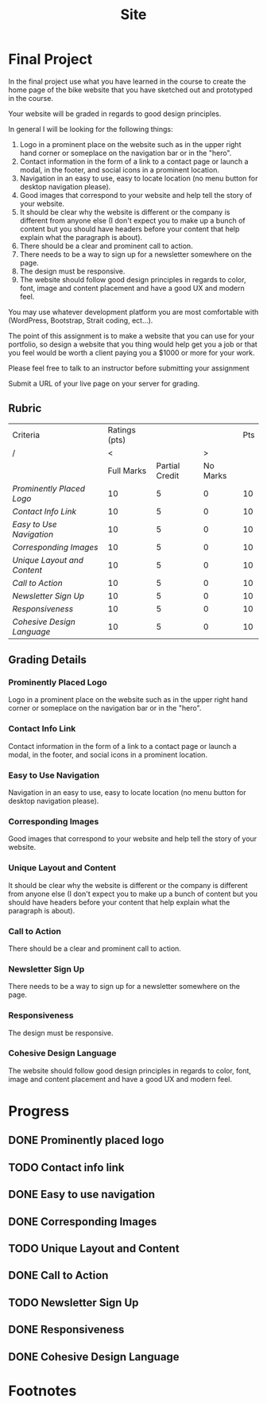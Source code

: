 #+TITLE: Site
* Final Project
:LOGBOOK:
CLOCK: [2022-03-16 Wed 16:11]
:END:
In the final project use what you have learned in the course to create the home page of the bike website that you have sketched out and prototyped in the course.

Your website will be graded in regards to good design principles.

In general I will be looking for the following things:

1. Logo in a prominent place on the website such as in the upper right hand corner or someplace on the navigation bar or in the "hero".
2. Contact information in the form of a link to a contact page or launch a modal, in the footer, and social icons in a prominent location.
3. Navigation in an easy to use, easy to locate location (no menu button for desktop navigation please).
4. Good images that correspond to your website and help tell the story of your website.
5. It should be clear why the website is different or the company is different from anyone else (I don't expect you to make up a bunch of content but you should have headers before your content that help explain what the paragraph is about).
6. There should be a clear and prominent call to action.
7. There needs to be a way to sign up for a newsletter somewhere on the page.
8. The design must be responsive.
9. The website should follow good design principles in regards to color, font, image and content placement and have a good UX and modern feel.

You may use whatever development platform you are most comfortable with (WordPress, Bootstrap, Strait coding, ect...).

The point of this assignment is to make a website that you can use for your portfolio, so design a website that you thing would help get you a job or that you feel would be worth a client paying you a $1000 or more for your work.

Please feel free to talk to an instructor before submitting your assignment

Submit a URL of your live page on your server for grading.
** Rubric
| Criteria                  | Ratings (pts) |                |          | Pts |
| /                         |             < |                |        > |     |
|                           |    Full Marks | Partial Credit | No Marks |     |
|---------------------------+---------------+----------------+----------+-----|
| [[Prominently Placed Logo]]   |            10 |              5 |        0 |  10 |
| [[Contact Info Link]]         |            10 |              5 |        0 |  10 |
| [[Easy to Use Navigation]]    |            10 |              5 |        0 |  10 |
| [[*Corresponding Images][Corresponding Images]]      |            10 |              5 |        0 |  10 |
| [[*Unique Layout and Content][Unique Layout and Content]] |            10 |              5 |        0 |  10 |
| [[*Call to Action][Call to Action]]            |            10 |              5 |        0 |  10 |
| [[*Newsletter Sign Up][Newsletter Sign Up]]        |            10 |              5 |        0 |  10 |
| [[*Responsiveness][Responsiveness]]            |            10 |              5 |        0 |  10 |
| [[*Cohesive Design Language][Cohesive Design Language]]  |            10 |              5 |        0 |  10 |
** Grading Details
*** Prominently Placed Logo
Logo in a prominent place on the website such as in the upper right hand corner or someplace on the navigation bar or in the "hero".
*** Contact Info Link
Contact information in the form of a link to a contact page or launch a modal, in the footer, and social icons in a prominent location.
*** Easy to Use Navigation
Navigation in an easy to use, easy to locate location (no menu button for desktop navigation please).
*** Corresponding Images
Good images that correspond to your website and help tell the story of your website.
*** Unique Layout and Content
It should be clear why the website is different or the company is different from anyone else (I don't expect you to make up a bunch of content but you should have headers before your content that help explain what the paragraph is about).
*** Call to Action
There should be a clear and prominent call to action.
*** Newsletter Sign Up
There needs to be a way to sign up for a newsletter somewhere on the page.
*** Responsiveness
The design must be responsive.
*** Cohesive Design Language
The website should follow good design principles in regards to color, font, image and content placement and have a good UX and modern feel.
* Progress
** DONE Prominently placed logo
** TODO Contact info link
** DONE Easy to use navigation
** DONE Corresponding Images
** TODO Unique Layout and Content
** DONE Call to Action
** TODO Newsletter Sign Up
** DONE Responsiveness
** DONE Cohesive Design Language
* Footnotes

